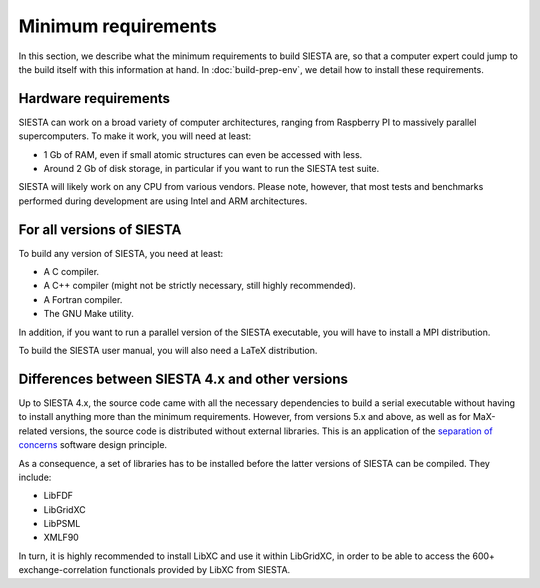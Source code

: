 .. sectionauthor:: Yann Pouillon <y.pouillon@simuneatomistics.com>

Minimum requirements
====================

In this section, we describe what the minimum requirements to build SIESTA
are, so that a computer expert could jump to the build itself with this
information at hand. In :doc:`build-prep-env`, we detail how to install these
requirements.

Hardware requirements
---------------------

SIESTA can work on a broad variety of computer architectures, ranging from
Raspberry PI to massively parallel supercomputers. To make it work, you will
need at least:

- 1 Gb of RAM, even if small atomic structures can even be accessed with less.
- Around 2 Gb of disk storage, in particular if you want to run the SIESTA
  test suite.

SIESTA will likely work on any CPU from various vendors. Please note, however,
that most tests and benchmarks performed during development are using Intel
and ARM architectures.

For all versions of SIESTA
--------------------------

To build any version of SIESTA, you need at least:

- A C compiler.
- A C++ compiler (might not be strictly necessary, still highly recommended).
- A Fortran compiler.
- The GNU Make utility.

In addition, if you want to run a parallel version of the SIESTA executable,
you will have to install a MPI distribution.

To build the SIESTA user manual, you will also need a LaTeX distribution.

Differences between SIESTA 4.x and other versions
-------------------------------------------------

Up to SIESTA 4.x, the source code came with all the necessary dependencies to
build a serial executable without having to install anything more than the
minimum requirements. However, from versions 5.x and above, as well as for
MaX-related versions, the source code is distributed without external
libraries. This is an application of the `separation of concerns`_ software
design principle.

As a consequence, a set of libraries has to be installed before the latter
versions of SIESTA can be compiled. They include:

- LibFDF
- LibGridXC
- LibPSML
- XMLF90

In turn, it is highly recommended to install LibXC and use it within
LibGridXC, in order to be able to access the 600+ exchange-correlation
functionals provided by LibXC from SIESTA.

.. _`separation of concerns`: https://en.wikipedia.org/wiki/Separation_of_concerns
